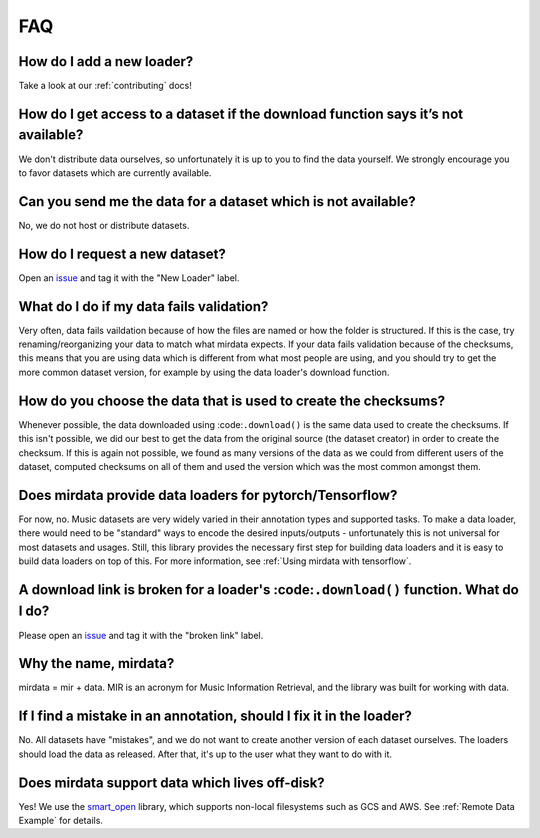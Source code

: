 ###
FAQ
###

How do I add a new loader?
--------------------------
Take a look at our :ref:`contributing` docs!


How do I get access to a dataset if the download function says it’s not available?
----------------------------------------------------------------------------------
We don't distribute data ourselves, so unfortunately it is up to you to find the data yourself. We strongly encourage you to favor datasets which are currently available.


Can you send me the data for a dataset which is not available?
--------------------------------------------------------------
No, we do not host or distribute datasets.


How do I request a new dataset?
-------------------------------
Open an issue_ and tag it with the "New Loader" label.

.. _issue: https://github.com/mir-dataset-loaders/mirdata/issues


What do I do if my data fails validation?
-----------------------------------------
Very often, data fails vaildation because of how the files are named or how the folder is structured. If this is the case, try renaming/reorganizing your data to match what mirdata expects. If your data fails validation because of the checksums, this means that you are using data which is different from what most people are using, and you should try to get the more common dataset version, for example by using the data loader's download function.


How do you choose the data that is used to create the checksums?
----------------------------------------------------------------
Whenever possible, the data downloaded using :code:``.download()`` is the same data used to create the checksums. If this isn't possible, we did our best to get the data from the original source (the dataset creator) in order to create the checksum. If this is again not possible, we found as many versions of the data as we could from different users of the dataset, computed checksums on all of them and used the version which was the most common amongst them.


Does mirdata provide data loaders for pytorch/Tensorflow?
---------------------------------------------------------
For now, no. Music datasets are very widely varied in their annotation types and supported tasks. 
To make a data loader, there would need to be "standard" ways to encode the desired inputs/outputs - unfortunately this is not universal for most datasets and usages. 
Still, this library provides the necessary first step for building data loaders and it is easy to build data loaders on top of this. 
For more information, see :ref:`Using mirdata with tensorflow`.


A download link is broken for a loader's :code:``.download()`` function. What do I do?
------------------------------------------------------------------------------------
Please open an issue_ and tag it with the "broken link" label.

.. _issue: https://github.com/mir-dataset-loaders/mirdata/issues


Why the name, mirdata?
----------------------
mirdata = mir + data. MIR is an acronym for Music Information Retrieval, and the library was built for working with data.


If I find a mistake in an annotation, should I fix it in the loader?
--------------------------------------------------------------------
No. All datasets have "mistakes", and we do not want to create another version of each dataset ourselves. The loaders should load the data as released. After that, it's up to the user what they want to do with it.


Does mirdata support data which lives off-disk?
-----------------------------------------------
Yes! We use the smart_open_ library, which supports non-local filesystems such as GCS and AWS. 
See :ref:`Remote Data Example` for details.

.. _smart_open: https://pypi.org/project/smart-open/
